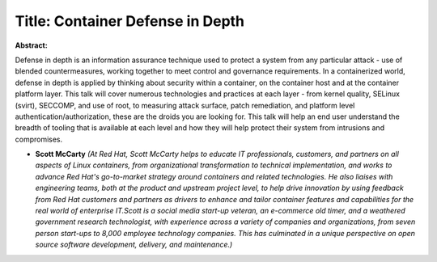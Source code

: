 Title: Container Defense in Depth
~~~~~~~~~~~~~~~~~~~~~~~~~~~~~~~~~

**Abstract:**

Defense in depth is an information assurance technique used to protect a system from any particular attack - use of blended countermeasures, working together to meet control and governance requirements. In a containerized world, defense in depth is applied by thinking about security within a container, on the container host and at the container platform layer. This talk will cover numerous technologies and practices at each layer - from kernel quality, SELinux (svirt), SECCOMP, and use of root, to measuring attack surface, patch remediation, and platform level authentication/authorization, these are the droids you are looking for. This talk will help an end user understand the breadth of tooling that is available at each level and how they will help protect their system from intrusions and compromises.  


* **Scott McCarty** *(At Red Hat, Scott McCarty helps to educate IT professionals, customers, and partners on all aspects of Linux containers, from organizational transformation to technical implementation, and works to advance Red Hat's go-to-market strategy around containers and related technologies. He also liaises with engineering teams, both at the product and upstream project level, to help drive innovation by using feedback from Red Hat customers and partners as drivers to enhance and tailor container features and capabilities for the real world of enterprise IT.Scott is a social media start-up veteran, an e-commerce old timer, and a weathered government research technologist, with experience across a variety of companies and organizations, from seven person start-ups to 8,000 employee technology companies. This has culminated in a unique perspective on open source software development, delivery, and maintenance.)*
